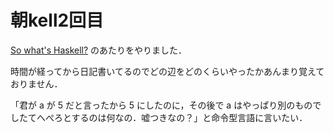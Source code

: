 * 朝kell2回目
[[http://learnyouahaskell.com/introduction#so-whats-haskell][So what's Haskell?]] のあたりをやりました．

時間が経ってから日記書いてるのでどの辺をどのくらいやったかあんまり覚えておりません．

「君が a が 5 だと言ったから 5 にしたのに，その後で a はやっぱり別のものでしたてへぺろとするのは何なの．嘘つきなの？」と命令型言語に言いたい．
